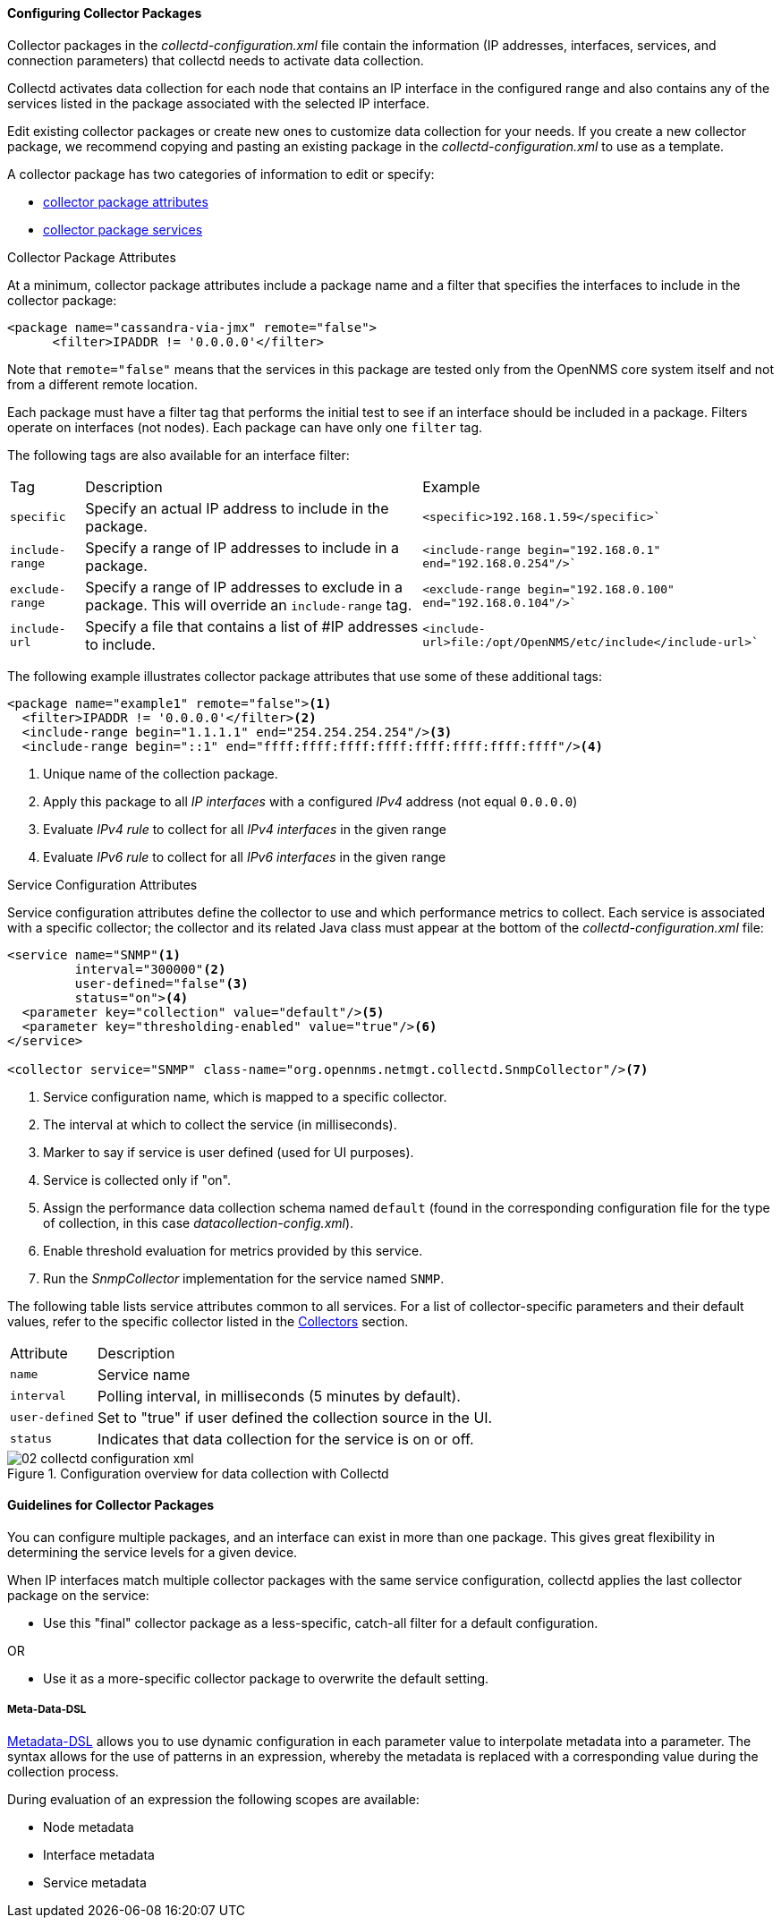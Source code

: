 
// Allow GitHub image rendering
:imagesdir: ../../images

[[ga-collectd-packages]]
==== Configuring Collector Packages

Collector packages in the _collectd-configuration.xml_ file contain the information (IP addresses, interfaces, services, and connection parameters) that collectd needs to activate data collection. 

Collectd activates data collection for each node that contains an IP interface in the configured range and also contains any of the services listed in the package associated with the selected IP interface.

Edit existing collector packages or create new ones to customize data collection for your needs. 
If you create a new collector package, we recommend copying and pasting an existing package in the _collectd-configuration.xml_ to use as a template. 

A collector package has two categories of information to edit or specify:

* <<ga-coll-pack-attribute,collector package attributes>>
* <<ga-collectd-packages-services, collector package services>>

[[ga-coll-pack-attribute]]
.Collector Package Attributes
At a minimum, collector package attributes include a package name and a filter that specifies the interfaces to include in the collector package:

[source, xml]
----
<package name="cassandra-via-jmx" remote="false">
      <filter>IPADDR != '0.0.0.0'</filter>
----
Note that `remote="false"` means that the services in this package are tested only from the OpenNMS core system itself and not from a different remote location. 

Each package must have a filter tag that performs the initial test to see if an interface should be included in a package. 
Filters operate on interfaces (not nodes).
Each package can have only one `filter` tag.

The following tags are also available for an interface filter:

[options="autowidth"]
|===
|Tag|Description|Example
|`specific`| Specify an actual IP address to include in the package.|`<specific>192.168.1.59</specific>``
|`include-range`| Specify a range of IP addresses to include in a package.|`<include-range begin="192.168.0.1" end="192.168.0.254"/>``
|`exclude-range`| Specify a range of IP addresses to exclude in a package. 
This will override an `include-range` tag.| `<exclude-range begin="192.168.0.100" end="192.168.0.104"/>``
|`include-url`|Specify a file that contains a list of #IP addresses to include.|`<include-url>file:/opt/OpenNMS/etc/include</include-url>``
|===

The following example illustrates collector package attributes that use some of these additional tags:
[source, xml]
----
<package name="example1" remote="false"><1>
  <filter>IPADDR != '0.0.0.0'</filter><2>
  <include-range begin="1.1.1.1" end="254.254.254.254"/><3>
  <include-range begin="::1" end="ffff:ffff:ffff:ffff:ffff:ffff:ffff:ffff"/><4>
----
<1> Unique name of the collection package.
<2> Apply this package to all _IP interfaces_ with a configured _IPv4_ address (not equal `0.0.0.0`)
<3> Evaluate _IPv4 rule_ to collect for all _IPv4 interfaces_ in the given range
<4> Evaluate _IPv6 rule_ to collect for all _IPv6 interfaces_ in the given range


[[ga-collectd-packages-services]]
.Service Configuration Attributes

Service configuration attributes define the collector to use and which performance metrics to collect.
Each service is associated with a specific collector; the collector and its related Java class must appear at the bottom of the _collectd-configuration.xml_ file:

[source, xml]
----
<service name="SNMP"<1>
         interval="300000"<2>
         user-defined="false"<3>
         status="on"><4>
  <parameter key="collection" value="default"/><5>
  <parameter key="thresholding-enabled" value="true"/><6>
</service>

<collector service="SNMP" class-name="org.opennms.netmgt.collectd.SnmpCollector"/><7>

----

<1> Service configuration name, which is mapped to a specific collector.
<2> The interval at which to collect the service (in milliseconds).
<3> Marker to say if service is user defined (used for UI purposes).
<4> Service is collected only if "on".
<5> Assign the performance data collection schema named `default` (found in the corresponding configuration file for the type of collection, in this case _datacollection-config.xml_).
<6> Enable threshold evaluation for metrics provided by this service.
<7> Run the _SnmpCollector_ implementation for the service named `SNMP`.

The following table lists service attributes common to all services.
For a list of collector-specific parameters and their default values, refer to the specific collector listed in the <<collectors-configure, Collectors>> section. 

[options="autowidth"]
|===
|Attribute|Description
|`name`| Service name
|`interval`| Polling interval, in milliseconds (5 minutes by default).
|`user-defined`| Set to "true" if user defined the collection source in the UI.
|`status`|Indicates that data collection for the service is on or off. 
|===

[[ga-performance-management-collectd-configuration-xml]]
.Configuration overview for data collection with Collectd
image::performance-management/02_collectd-configuration-xml.png[]

==== Guidelines for Collector Packages

You can configure multiple packages, and an interface can exist in more than one package.
This gives great flexibility in determining the service levels for a given device.

When IP interfaces match multiple collector packages with the same service configuration, collectd applies the last collector package on the service:

* Use this "final" collector package as a less-specific, catch-all filter for a default configuration.

OR

* Use it as a more-specific collector package to overwrite the default setting.

[[ga-collectd-packages-services-meta-data]]
===== Meta-Data-DSL
link:#ga-meta-data-dsl[Metadata-DSL] allows you to use dynamic configuration in each parameter value to interpolate metadata into a parameter.
The syntax allows for the use of patterns in an expression, whereby the metadata is replaced with a corresponding value during the collection process. 

During evaluation of an expression the following scopes are available:

* Node metadata
* Interface metadata
* Service metadata
